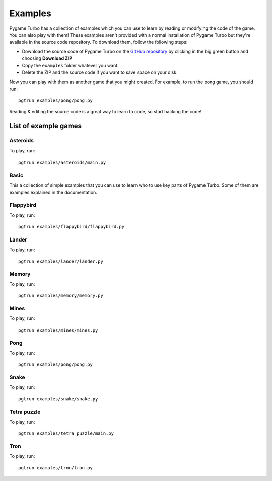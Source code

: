 Examples
========
Pygame Turbo has a collection of examples which you can use to learn by reading
or modifying the code of the game. You can also play with them! These examples
aren't provided with a normal installation of Pygame Turbo but they're available
in the source code repository. To download them, follow the following steps:

- Download the source code of Pygame Turbo on the
  `GitHub repository <https://github.com/lordmauve/pgturbo>`_ by clicking in the
  big green button and choosing **Download ZIP**
- Copy the ``examples`` folder whatever you want.
- Delete the ZIP and the source code if you want to save space on your disk.

Now you can play with them as another game that you might created. For example,
to run the pong game, you should run::

    pgtrun examples/pong/pong.py

Reading & editing the source code is a great way to learn to code, so start
hacking the code!

List of example games
---------------------

Asteroids
^^^^^^^^^
.. image:: _static/asteroids.png
   :alt: Asteroids
   :height: 500
   :align: center

To play, run::

    pgtrun examples/asteroids/main.py

Basic
^^^^^
This a collection of simple examples that you can use to learn who to use key
parts of Pygame Turbo. Some of them are examples explained in the documentation.

Flappybird
^^^^^^^^^^
.. image:: _static/flappybird.png
   :alt: Flappybird
   :height: 500
   :align: center

To play, run::

    pgtrun examples/flappybird/flappybird.py

Lander
^^^^^^
.. image:: _static/lander.png
   :alt: Lander
   :height: 500
   :align: center

To play, run::

    pgtrun examples/lander/lander.py

Memory
^^^^^^
.. image:: _static/memory.png
   :alt: Memory
   :height: 500
   :align: center

To play, run::

    pgtrun examples/memory/memory.py

Mines
^^^^^
.. image:: _static/mines.png
   :alt: Mines
   :height: 300
   :align: center

To play, run::

    pgtrun examples/mines/mines.py

Pong
^^^^
.. image:: _static/pong.png
   :alt: Pong
   :height: 500
   :align: center

To play, run::

    pgtrun examples/pong/pong.py

Snake
^^^^^
.. image:: _static/snake.png
   :alt: Snake
   :height: 300
   :align: center

To play, run::

    pgtrun examples/snake/snake.py

Tetra puzzle
^^^^^^^^^^^^
.. image:: _static/tetra-puzzle.png
   :alt: Tetra Puzzle
   :height: 500
   :align: center

To play, run::

    pgtrun examples/tetra_puzzle/main.py

Tron
^^^^
.. image:: _static/tron.png
   :alt: Tron
   :height: 500
   :align: center

To play, run::

    pgtrun examples/tron/tron.py
